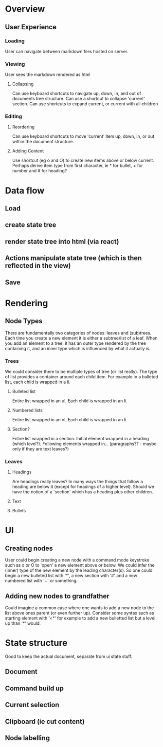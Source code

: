 * Overview
** User Experience
*** Loading
User can navigate between markdown files hosted on server.
*** Viewing
User sees the markdown rendered as html
**** Collapsing
Can use keyboard shortcuts to navigate up, down, in, and out of documents tree structure. Can use a shortcut to collapse 'current' section. Can use shortcuts to expand current, or current with all children
*** Editing
**** Reordering
Can use keyboard shortcuts to move 'current' item up, down, in, or out within the document structure.
**** Adding Content
Use shortcut (eg o and O) to create new items above or below current. Perhaps derive item type from first character, ie * for bullet, + for number and # for heading?

* Data flow
** Load 
** create state tree
** render state tree into html (via react)
** Actions manipulate state tree (which is then reflected in the view)
** Save 
* Rendering
** Node Types
There are fundamentally two categories of nodes: leaves and (sub)trees.
Each time you create a new element it is either a subtree/list of a leaf. When you add an element to a tree, it has an outer type rendered by the tree containing it, and an inner type which is influenced by what it actually is.
*** Trees
We could consider there to be multiple types of tree (or list really). The type of list provides a container around each child item. For example in a bulleted list, each child is wrapped in a li.
**** Bulleted list
Entire list wrapped in an ul, Each child is wrapped in an li.
**** Numbered lists
Entire list wrapped in an ol, Each child is wrapped in an li
**** Section?
Entire list wrapped in a section. Initial element wrapped in a heading (which level?). Following elements wrapped in... (paragraphs?? - maybe only if they are text leaves?)

*** Leaves
**** Headings
Are headings really leaves? In many ways the things that follow  a heading are below it (except for headings of a higher level). Should we have the notion of a 'section' which has a heading plus other children. 
**** Text
**** Bullets

* UI
** Creating nodes
   User could begin creating a new node with a command mode keystroke such as o or O to 'open' a new element above or below. We could infer the (inner) type of the new element by the leading character(s). So one could begin a new bulleted list with '*', a new section with '#' and a new numbered list with '+' or something. 
** Adding new nodes to grandfather
Could imagine a common case where one wants to add a new node to the list above ones parent (or even further up). Consider some syntax such as starting element with '<*' for example to add a new bulletted list but a level up than '*' would.

* State structure
Good to keep the actual document, separate from ui state stuff.
** Document
** Command build up
** Current selection
** Clipboard (ie cut content)
** Node labelling
